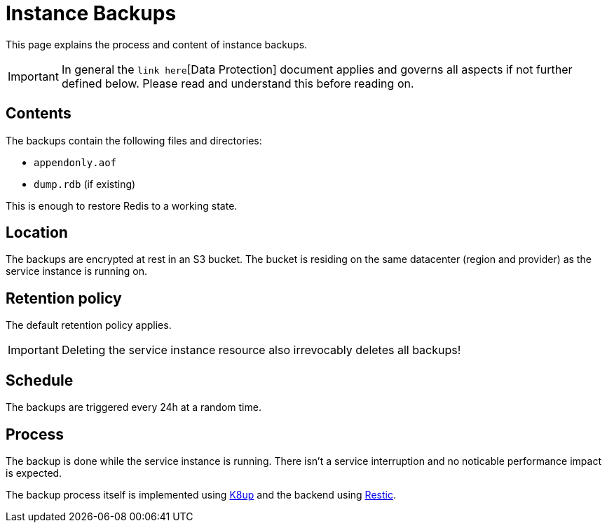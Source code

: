 = Instance Backups

This page explains the process and content of instance backups.


// TODO: add link to appcat base docs regarding data protection.
[IMPORTANT]
====
In general the `link here`[Data Protection] document applies and governs all aspects if not further defined below.
Please read and understand this before reading on.
====

== Contents

// Note: Maybe distinguish between Standalone and Replicated architectures, there may be differences (irrelevant for prototype)
// There could also be different contents in different major versions.

The backups contain the following files and directories:

- `appendonly.aof`
- `dump.rdb` (if existing)

This is enough to restore Redis to a working state.

== Location

The backups are encrypted at rest in an S3 bucket.
The bucket is residing on the same datacenter (region and provider) as the service instance is running on.

== Retention policy

The default retention policy applies.

[IMPORTANT]
====
Deleting the service instance resource also irrevocably deletes all backups!
====

== Schedule

The backups are triggered every 24h at a random time.

== Process

The backup is done while the service instance is running.
There isn't a service interruption and no noticable performance impact is expected.

The backup process itself is implemented using https://k8up.io[K8up] and the backend using https://restic.net[Restic].
